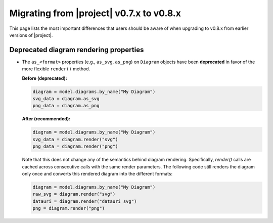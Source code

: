 ..
   SPDX-FileCopyrightText: Copyright DB InfraGO AG
   SPDX-License-Identifier: Apache-2.0

Migrating from |project| v0.7.x to v0.8.x
=========================================

This page lists the most important differences that users should be aware of
when upgrading to v0.8.x from earlier versions of |project|.

Deprecated diagram rendering properties
---------------------------------------

- The ``as_<format>`` properties (e.g., ``as_svg``, ``as_png``) on ``Diagram``
  objects have been **deprecated** in favor of the more flexible ``render()``
  method.

  **Before (deprecated):**

  .. code-block:: python

     diagram = model.diagrams.by_name("My Diagram")
     svg_data = diagram.as_svg
     png_data = diagram.as_png

  **After (recommended):**

  .. code-block:: python

     diagram = model.diagrams.by_name("My Diagram")
     svg_data = diagram.render("svg")
     png_data = diagram.render("png")

  Note that this does not change any of the semantics behind diagram rendering.
  Specifically, `render()` calls are cached across consecutive calls with the
  same render parameters. The following code still renders the diagram only
  once and converts this rendered diagram into the different formats:

  .. code-block:: python

     diagram = model.diagrams.by_name("My Diagram")
     raw_svg = diagram.render("svg")
     datauri = diagram.render("datauri_svg")
     png = diagram.render("png")
